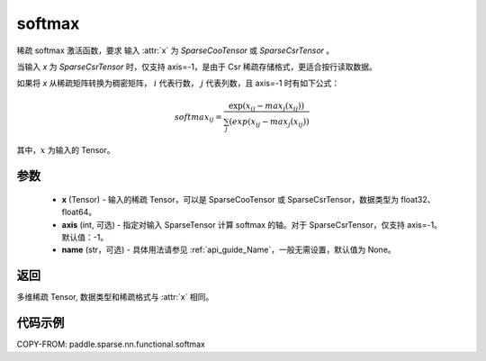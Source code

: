 .. _cn_api_paddle_sparse_nn_functional_softmax:

softmax
-------------------------------
.. py:function:: paddle.sparse.nn.functional.softmax(x, axis=-1, name=None)

稀疏 softmax 激活函数，要求 输入 :attr:`x` 为 `SparseCooTensor` 或 `SparseCsrTensor` 。

当输入 `x` 为 `SparseCsrTensor` 时，仅支持 axis=-1，是由于 Csr 稀疏存储格式，更适合按行读取数据。

如果将 `x` 从稀疏矩阵转换为稠密矩阵， :math:`i`  代表行数， :math:`j` 代表列数，且 axis=-1 时有如下公式：

.. math::
    softmax_ij = \frac{\exp(x_ij - max_j(x_ij))}{\sum_j(exp(x_ij - max_j(x_ij))}

其中，:math:`x` 为输入的 Tensor。

参数
::::::::::
    - **x** (Tensor) - 输入的稀疏 Tensor，可以是 SparseCooTensor 或 SparseCsrTensor，数据类型为 float32、float64。
    - **axis** (int, 可选) - 指定对输入 SparseTensor 计算 softmax 的轴。对于 SparseCsrTensor，仅支持 axis=-1。默认值：-1。
    - **name** (str，可选) - 具体用法请参见 :ref:`api_guide_Name`，一般无需设置，默认值为 None。

返回
:::::::::
多维稀疏 Tensor, 数据类型和稀疏格式与 :attr:`x` 相同。

代码示例
:::::::::

COPY-FROM: paddle.sparse.nn.functional.softmax
